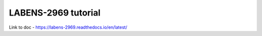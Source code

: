 LABENS-2969 tutorial
=====================

Link to doc - https://labens-2969.readthedocs.io/en/latest/
